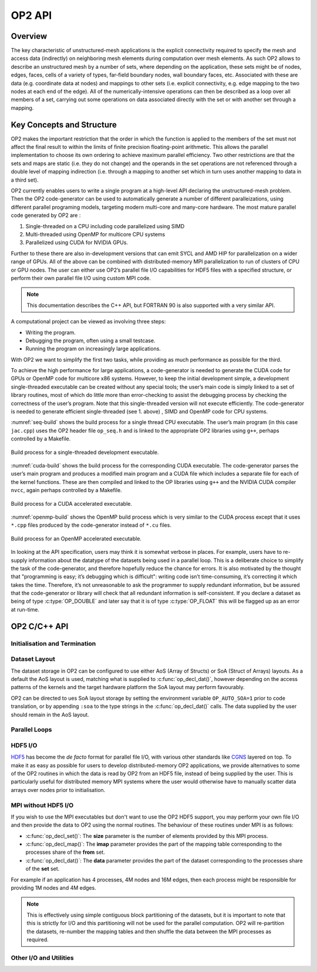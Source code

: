 OP2 API
=======

Overview
--------

The key characteristic of unstructured-mesh applications is the explicit connectivity required to specify the mesh and access data (indirectly) on neighboring mesh elements during computation over mesh elements. As such OP2 allows to describe an unstructured mesh by a number of sets, where depending on the application, these sets might be of nodes, edges, faces, cells of a variety of types, far-field boundary nodes, wall boundary faces, etc. Associated with these are data (e.g. coordinate data at nodes) and mappings to other sets (i.e. explicit connectivity, e.g. edge mapping to the two nodes at each end of the edge). All of the numerically-intensive operations can then be described as a loop over all members of a set, carrying out some operations on data associated directly with the set or with another set through a mapping.

Key Concepts and Structure
--------------------------

OP2 makes the important restriction that the order in which the function is applied to the members of the set must not affect the final result to within the limits of finite precision floating-point arithmetic. This allows the parallel implementation to choose its own ordering to achieve maximum parallel efficiency. Two other restrictions are that the sets and maps are static (i.e. they do not change) and the operands in the set operations are not referenced through a double level of mapping indirection (i.e. through a mapping to another set which in turn uses another mapping to data in a third set).

OP2 currently enables users to write a single program at a high-level API declaring the unstructured-mesh problem. Then the OP2 code-generator can be used to automatically generate a number of different paralleizations, using different parallel programing models, targeting modern multi-core and many-core hardware. The most mature parallel code generated by OP2 are :

(1) Single-threaded on a CPU including code parallelized using SIMD
(2) Multi-threaded using OpenMP for multicore CPU systems
(3) Parallelized using CUDA for NVIDIA GPUs.

Further to these there are also in-development versions that can emit SYCL and AMD HIP for parallelization on a wider range of GPUs. All of the above can be combined with distributed-memory MPI parallelization to run of clusters of CPU or GPU nodes. The user can either use OP2’s parallel file I/O capabilities for HDF5 files with a specified structure, or perform their own parallel file I/O using custom MPI code.

.. note::
   This documentation describes the C++ API, but FORTRAN 90 is also supported with a very similar API.

A computational project can be viewed as involving three steps:

- Writing the program.
- Debugging the program, often using a small testcase.
- Running the program on increasingly large applications.

With OP2 we want to simplify the first two tasks, while providing as much performance as possible for the third.

To achieve the high performance for large applications, a code-generator is needed to generate the CUDA code for GPUs or OpenMP code for multicore x86 systems. However, to keep the initial development simple, a development single-threaded executable can be created without any special tools; the user’s main code is simply linked to a set of library routines, most of which do little more than error-checking to assist the debugging process by checking the correctness of the user’s program. Note that this single-threaded version will not execute efficiently. The code-generator is needed to generate efficient single-threaded (see 1. above) , SIMD and OpenMP code for CPU systems.

:numref:`seq-build` shows the build process for a single thread CPU executable. The user’s main program (in this case ``jac.cpp``) uses the OP2 header file ``op_seq.h`` and is linked to the appropriate OP2 libraries using ``g++``, perhaps controlled by a Makefile.

.. _seq-build:
.. figure:: latex-figures/seq-build.png
   :width: 60%
   :align: center

   Build process for a single-threaded development executable.

:numref:`cuda-build` shows the build process for the corresponding CUDA executable. The code-generator parses the user’s main program and produces a modified main program and a CUDA file which includes a separate file for each of the kernel functions. These are then compiled and linked to the OP libraries using ``g++`` and the NVIDIA CUDA compiler ``nvcc``, again perhaps controlled by a Makefile.

.. _cuda-build:
.. figure:: latex-figures/cuda-build.png
   :width: 90%
   :align: center

   Build process for a CUDA accelerated executable.

:numref:`openmp-build` shows the OpenMP build process which is very similar to the CUDA process except that it uses ``*.cpp`` files produced by the code-generator instead of ``*.cu`` files.

.. _openmp-build:
.. figure:: latex-figures/openmp-build.png
   :width: 90%
   :align: center

   Build process for an OpenMP accelerated executable.

In looking at the API specification, users may think it is somewhat verbose in places. For example, users have to re-supply information about the datatype of the datasets being used in a parallel loop. This is a deliberate choice to simplify the task of the code-generator, and therefore hopefully reduce the chance for errors. It is also motivated by the thought that "programming is easy; it’s debugging which is difficult": writing code isn’t time-consuming, it’s correcting it which takes the time. Therefore, it’s not unreasonable to ask the programmer to supply redundant information, but be assured that the code-generator or library will check that all redundant information is self-consistent. If you declare a dataset as being of type :c:type:`OP_DOUBLE` and later say that it is of type :c:type:`OP_FLOAT` this will be flagged up as an error at run-time.

OP2 C/C++ API
-------------

Initialisation and Termination
^^^^^^^^^^^^^^^^^^^^^^^^^^^^^^

.. c:function:: void op_init(int argc, char **argv, int diags_level)

   This routine must be called before all other OP routines. Under MPI back-ends, this routine also calls :c:func:`MPI_Init()` unless its already called previously.

   :param argc: The number of command line arguments.
   :param argv: The command line arguments, as passed to :c:func:`main()`.
   :param diags_level: Determines the level of debugging diagnostics and reporting to be performed.

   The values for **diags_level** are as follows:

   - :c:expr:`0`: None.
   - :c:expr:`1`: Error-checking.
   - :c:expr:`2`: Info on plan construction.
   - :c:expr:`3`: Report execution of parallel loops.
   - :c:expr:`4`: Report use of old plans.
   - :c:expr:`7`: Report positive checks in :c:func:`op_plan_check()`

.. c:function:: void op_exit()

   This routine must be called last to cleanly terminate the OP2 runtime. Under MPI back-ends, this routine also calls :c:func:`MPI_Finalize()` unless its has been called previously. A runtime error will occur if :c:func:`MPI_Finalize()` is called after :c:func:`op_exit()`.

.. c:function:: op_set op_decl_set(idx_g_t size, char *name)

   This routine declares a set.

   :param size: Number of set elements.
   :param name: A name to be used for output diagnostics.
   :returns: A set ID.

.. c:function:: op_map op_decl_map(op_set from, op_set to, int dim, int *imap, char *name)

   This routine defines a mapping between sets.
         
   :param from: Source set.
   :param to: Destination set.
   :param dim: Number of mappings per source element.
   :param imap: Mapping table.
   :param name: A name to be used for output diagnostics.

.. c:function:: void op_partition(char *lib_name, char *lib_routine, op_set prime_set, op_map prime_map, op_dat coords)

   This routine controls the partitioning of the sets used for distributed memory parallel execution.

   :param lib_name: The partitioning library to use, see below.
   :param lib_routine: The partitioning algorithm to use. Required if using :c:expr:`"PTSCOTCH"`, :c:expr:`"PARMETIS"` or https://kahip.github.io/ as the **lib_name**.
   :param prime_set: Specifies the set to be partitioned.
   :param prime_map: Specifies the map to be used to create adjacency lists for the **prime_set**. Required if using :c:expr:`"KWAY"` or :c:expr:`"GEOMKWAY"`.
   :param coords: Specifies the geometric coordinates of the **prime_set**. Required if using :c:expr:`"GEOM"` or :c:expr:`"GEOMKWAY"`.

   The current options for **lib_name** are:

   - :c:expr:`"PTSCOTCH"`: The `PT-Scotch <https://www.labri.fr/perso/pelegrin/scotch/>`_ library.
   - :c:expr:`"PARMETIS"`: The `ParMETIS <http://glaros.dtc.umn.edu/gkhome/metis/parmetis/overview>`_ library.
   - :c:expr:`"KAHIP"`: The `KaHIP <https://kahip.github.io/>`_ library.
   - :c:expr:`"INERTIAL"`: Internal 3D recursive inertial bisection partitioning.
   - :c:expr:`"EXTERNAL"`: External partitioning optionally read in when using HDF5 I/O.
   - :c:expr:`"RANDOM"`: Random partitioning, intended for debugging purposes.

   The options for **lib_routine** when using :c:expr:`"PTSCOTCH"` or :c:expr:`"KAHIP"` are:

   - :c:expr:`"KWAY"`: K-way graph partitioning.

   The options for **lib_routine** when using :c:expr:`"PARMETIS"` are:

   - :c:expr:`"KWAY"`: K-way graph partitioning.
   - :c:expr:`"GEOM"`: Geometric graph partitioning.
   - :c:expr:`"GEOMKWAY"`: Geometric followed by k-way graph partitioning.

.. c:function:: void op_decl_const(int dim, char *type, T *dat)

   This routine defines constant data with global scope that can be used in kernel functions.

   :param dim: Number of data elements. For maximum efficiency this should be an integer literal.
   :param type: The type of the data as a string. This can be either intrinsic (:c:expr:`"float"`, :c:expr:`"double"`, :c:expr:`"int"`, :c:expr:`"uint"`, :c:expr:`"ll"`, :c:expr:`"ull"`, or :c:expr:`"bool"`) or user-defined.
   :param dat: A pointer to the data, checked for type consistency at run-time.

   .. note::
      If **dim** is :c:expr:`1` then the variable is available in the kernel functions with type :c:expr:`T`, otherwise it will be available with type :c:expr:`T*`.

   .. warning::
      If the executable is not preprocessed, as is the case with the development sequential build, then you must define an equivalent global scope variable to use the data within the kernels.

.. c:function:: op_dat op_decl_dat(op_set set, int dim, char *type, T *data, char *name)

   This routine defines a dataset.

   :param set: The set the data is associated with.
   :param dim: Number of data elements per set element.
   :param type: The datatype as a string, as with :c:func:`op_decl_const()`. A qualifier may be added to control data layout - see :ref:`api:Dataset Layout`.
   :param data: Input data of type :c:type:`T` (checked for consistency with **type** at run-time). The data must be provided in AoS form with each of the **dim** elements per set element contiguous in memory.
   :param name: A name to be used for output diagnostics.

   .. note::
      At present **dim** must be an integer literal. This restriction will be removed in the future but an integer literal will remain more efficient.

.. c:function:: op_dat op_decl_dat_temp(op_set set, int dim, char *type, T *data, char *name)

    Equivalent to :c:func:`op_decl_dat()` but the dataset may be released early with :c:func:`op_free_dat_temp()`.

.. c:function:: void op_free_dat_temp(op_dat dat)

   This routine releases a temporary dataset defined with :c:func:`op_decl_dat_temp()`

   :param dat: The dataset to free.

Dataset Layout
^^^^^^^^^^^^^^

The dataset storage in OP2 can be configured to use either AoS (Array of Structs) or SoA (Struct of Arrays) layouts. As a default the AoS layout is used, matching what is supplied to :c:func:`op_decl_dat()`, however depending on the access patterns of the kernels and the target hardware platform the SoA layout may perform favourably.

OP2 can be directed to ues SoA layout storage by setting the environment variable ``OP_AUTO_SOA=1`` prior to code translation, or by appending ``:soa`` to the type strings in the :c:func:`op_decl_dat()` calls. The data supplied by the user should remain in the AoS layout.


Parallel Loops
^^^^^^^^^^^^^^

.. c:function:: void op_par_loop(void (*kernel)(...), char *name, op_set set, ...)

   This routine executes a parallelised loop over the given **set**, with arguments provided by the :c:func:`op_arg_gbl()`, :c:func:`op_arg_dat()`, and :c:func:`op_opt_arg_dat()` routines.

   :param kernel: The kernel function to execute. The number of arguments to the kernel should match the number of :c:type:`op_arg` arguments provided to this routine.
   :param name: A name to be used for output diagnostics.
   :param set: The set to loop over.
   :param ...: The :c:type:`op_arg` arguments passed to each invocation of the kernel.

.. c:function:: op_arg op_arg_gbl(T *data, int dim, char *type, op_access acc)

   This routine defines an :c:type:`op_arg` that may be used either to pass non-constant read-only data or to compute a global sum, maximum or minimum.

   :param data: Source or destination data array.
   :param dim: Number of data elements.
   :param type: The datatype as a string. This is checked for consistency with **data** at run-time.
   :param acc: The access type.

   Valid access types for this routine are:

   - :c:data:`OP_READ`: Read-only.
   - :c:data:`OP_INC`: Global reduction to compute a sum.
   - :c:data:`OP_MAX`: Global reduction to compute a maximum.
   - :c:data:`OP_MIN`: Global reduction to compute a minimum.

.. c:function:: op_arg op_arg_dat(op_dat dat, int idx, op_map map, int dim, char *type, op_access acc)

   This routine defines an :c:type:`op_arg` that can be used to pass a dataset either directly attached to the target :c:type:`op_set` or attached to an :c:type:`op_set` reachable through a mapping.

   :param dat: The dataset.
   :param idx: The per-set-element index into the map to use. You may pass a negative value here to use a range of indicies - see below. This argument is ignored if the identity mapping is used.
   :param map: The mapping to use. Pass :c:data:`OP_ID` for the identity mapping if no mapping indirection is required.
   :param dim: The dimension of the dataset, checked for consistency at run-time.
   :param type: The datatype of the dataset as a string, checked for consistency at run-time.
   :param acc: The access type.

   Valid access types for this routine are:

   - :c:data:`OP_READ`: Read-only.
   - :c:data:`OP_WRITE`: Write-only.
   - :c:data:`OP_RW`: Read and write.
   - :c:data:`OP_INC`: Increment or global reduction to compute a sum.

   The **idx** parameter accepts both positive values to specify a single per-element map index, where the kernel is passed a single dimension array of data, or negative values to specify a range of mapping indicies leading to the kernel being passed a two-dimensional array of data. If a negative index is provided the first **-idx** mapping indicies are provided to the kernel.

   Consider the example of a kernel that is executed over a set of triangles, and is supplied the verticies via arguments. Using positive **idx** you would need one :c:type:`op_arg` per vertex, leading to a kernel declaration similar to:

   .. code-block:: C

      void kernel(float *v1, float *v2, float *v3, ...);

   Alternatively, using a negative **idx** of :c:expr:`-3` allows a more succinct declaration:

   .. code-block:: C

      void kernel(float **v[3], ...);

   .. warning::
      :c:data:`OP_WRITE` and :c:data:`OP_RW` accesses *must not* have any potential data conflicts. This means that two different elements of the set cannot, through a map, reference the same elements of the dataset.

      Furthermore with :c:data:`OP_WRITE` the kernel function *must* set the value of all **dim** components of the dataset. If this is not possible then :c:data:`OP_RW` access should be specified.

   .. note::
      At present **dim** must be an integer literal. This restriction will be removed in the future but an integer literal will remain more efficient.

.. c:function:: op_arg op_opt_arg_dat(op_dat dat, int idx, op_map map, int dim, char *type, op_access acc, int flag)

   This routine is equivalent to :c:func:`op_arg_dat()` except for an extra **flag** parameter that governs whether the argument will be used (non-zero) or not (zero). This is intended to ease development of large application codes where many features may be enabled or disabled based on flags.

   The argument must not be dereferenced in the user kernel if **flag** is set to zero. If the value of the flag needs to be passed to the kernel then use an additional :c:func:`op_arg_gbl()` argument.

HDF5 I/O
^^^^^^^^

`HDF5 <https://www.hdfgroup.org/solutions/hdf5/>`_ has become the *de facto* format for parallel file I/O, with various other standards like `CGNS <https://cgns.github.io/hdf5.html>`_ layered on top. To make it as easy as possible for users to develop distributed-memory OP2 applications, we provide alternatives to some of the OP2 routines in which the data is read by OP2 from an HDF5 file, instead of being supplied by the user. This is particularly useful for distributed memory MPI systems where the user would otherwise have to manually scatter data arrays over nodes prior to initialisation.

.. c:function:: op_set op_decl_set_hdf5(char* file, char *name)

   Equivalent to :c:func:`op_decl_set()` but takes a **file** instead of **size**, reading in the set size from the HDF5 file using the keyword **name**.

.. c:function:: op_map op_decl_map_hdf5(op_set from, op_set to, int dim, char *file, char *name)

   Equivalent to :c:func:`op_decl_map()` but takes a **file** instead of **imap**, reading in the mappiing table from the HDF5 file using the keyword **name**.

.. c:function:: op_dat op_decl_dat_hdf5(op_set set, int dim, char *type, char *file, char *name)

   Equivalent to :c:func:`op_decl_dat()` but takes a **file** instead of **data**, reading in the dataset from the HDF5 file using the keyword **name**.

.. c:function:: void op_get_const_hdf5(char *name, int dim, char *type, char *data, char *file)

   This routine reads constant data from an HDF5 file.

   :param name: The name of the dataset in the HDF5 file.
   :param dim: The number of data elements in the dataset.
   :param type: The string type of the data.
   :param data: A user-supplied array of at least **dim** capacity to read the data into.
   :param file: The HDF5 file to read the data from.

   .. note::
      To use the read data from within a kernel function you must declare it with :c:func:`op_decl_const()`

   .. warning::
      The number of data elements specified by the **dim** parameter must match the number of data elements present in the HDF5 file.

MPI without HDF5 I/O
^^^^^^^^^^^^^^^^^^^^

If you wish to use the MPI executables but don't want to use the OP2 HDF5 support, you may perform your own file I/O and then provide the data to OP2 using the normal routines. The behaviour of these routines under MPI is as follows:

- :c:func:`op_decl_set()`: The **size** parameter is the number of elements provided by this MPI process.
- :c:func:`op_decl_map()`: The **imap** parameter provides the part of the mapping table corresponding to the processes share of the **from** set.
- :c:func:`op_decl_dat()`: The **data** parameter provides the part of the dataset corresponding to the processes share of the **set** set.

For example if an application has 4 processes, 4M nodes and 16M edges, then each process might be responsible for providing 1M nodes and 4M edges.

.. note::
   This is effectively using simple contiguous block partitioning of the datasets, but it is important to note that this is strictly for I/O and this partitioning will not be used for the parallel computation. OP2 will re-partition the datasets, re-number the mapping tables and then shuffle the data between the MPI processes as required.

Other I/O and Utilities
^^^^^^^^^^^^^^^^^^^^^^^

.. c:function:: void op_printf(const char *format, ...)

   This routine wraps the standard :c:func:`printf()` but only prints on the :c:data:`MPI_ROOT` process.

.. c:function:: void op_fetch_data(op_dat dat, T *data)

   This routine copies data held in an :c:type:`op_dat` from the OP2 backend into a user allocated memory buffer.

   :param dat: The dataset to copy from.
   :param data: The user allocated buffer to copy into.

   .. warning::
      The memory buffer provided by the user must be large enough to hold all elements in the :c:type:`op_dat`.

.. c:function:: void op_fetch_data_idx(op_dat dat, T *data, int low, int high)

   This routine is equivalent to :c:func:`op_fetch_data()` but with extra parameters to specify the range of data elements to fetch from the :c:type:`op_dat`.

   :param dat: The dataset to copy from.
   :param data: The user allocated buffer to copy into.
   :param low: The index of the first element to be fetched.
   :param high: The index of the last element to be fetched.

.. c:function:: void op_fetch_data_hdf5_file(op_dat dat, const char *file_name)

   This routine writes the data held in an :c:type:`op_dat` from the OP2 backend into an HDF5 file.

   :param dat: The source dataset.
   :param file: The name of the HDF5 file to write the dataset into.

.. c:function:: void op_print_dat_to_binfile(op_dat dat, const char *file_name)

   This routine writes the data held in an :c:type:`op_dat` from the OP2 backend into a binary file.

   :param dat: The source dataset.
   :param file: The name of the binary file to write the dataset into.

.. c:function:: void op_print_dat_to_txtfile(op_dat dat, const char *file_name)

   This routine writes the data held in an :c:type:`op_dat` from the OP2 backend into a text file.

   :param dat: The source dataset.
   :param file: The name of the text file to write the dataset into.

.. c:function:: int op_is_root()

   This routine allows a convenient way to test if the current process is the MPI root process.

   :retval 1: Process is the MPI root.
   :retval 0: Process is *not* the MPI root.

.. c:function:: idx_g_t op_get_size(op_set set)

   This routine gets the global size of an :c:type:`op_set`.

   :param set: The set to query.
   :returns: The number of elements in the set across all processes.

.. c:function:: void op_dump_to_hdf5(const char *file_name)

   This routine dumps the contents of all :c:type:`op_set`\ s, :c:type:`op_dat`\ s and :c:type:`op_map`\ s to an HDF5 file *as held internally by OP2*, intended for debugging purposes.

   :param file_name: The name of the HDF5 file to write the data into.

.. c:function:: void op_timers(double *cpu, double *et)

   This routine provides the current wall-clock time in seconds since the Epoch using :c:func:`gettimeofday()`.

   :param cpu: Unused.
   :param et: A variable to hold the time.

.. c:function:: void op_timing_output()

   This routine prints OP2 performance details.

.. c:function:: void op_timings_to_csv(const char *file_name)

   This routine writes OP2 performance details to the specified CSV file. For MPI executables the timings are broken down by rank. For OpenMP executables with the ``OP_TIME_THREADS`` environment variable set, the timings are broken down by thread. For MPI + OpenMP executables with ``OP_TIME_THREADS`` set the timings are broken down per thread per rank.

   :param file_name: The name of the CSV file to write.

.. c:function:: void op_diagnostic_output()

   This routine prints diagnostics relating to sets, mappings and datasets.
